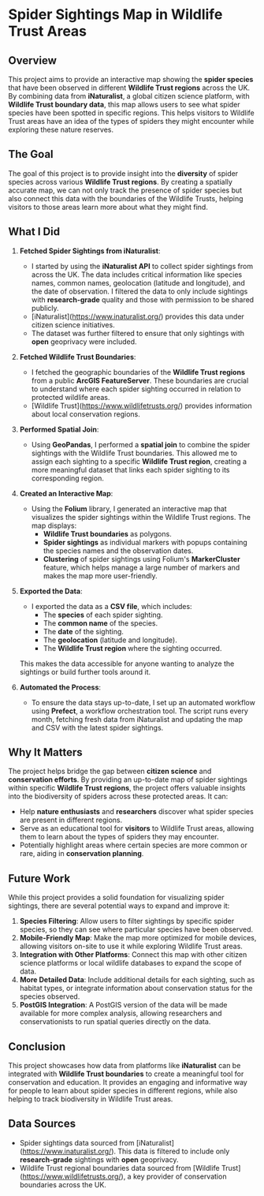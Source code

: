 
* Spider Sightings Map in Wildlife Trust Areas

** Overview

This project aims to provide an interactive map showing the *spider species* that have been observed in different *Wildlife Trust regions* across the UK. By combining data from *iNaturalist*, a global citizen science platform, with *Wildlife Trust boundary data*, this map allows users to see what spider species have been spotted in specific regions. This helps visitors to Wildlife Trust areas have an idea of the types of spiders they might encounter while exploring these nature reserves.

** The Goal

The goal of this project is to provide insight into the *diversity* of spider species across various *Wildlife Trust regions*. By creating a spatially accurate map, we can not only track the presence of spider species but also connect this data with the boundaries of the Wildlife Trusts, helping visitors to those areas learn more about what they might find.

** What I Did

1. *Fetched Spider Sightings from iNaturalist*:
   - I started by using the *iNaturalist API* to collect spider sightings from across the UK. The data includes critical information like species names, common names, geolocation (latitude and longitude), and the date of observation. I filtered the data to only include sightings with *research-grade* quality and those with permission to be shared publicly.
   - [iNaturalist](https://www.inaturalist.org/) provides this data under citizen science initiatives.
   - The dataset was further filtered to ensure that only sightings with *open* geoprivacy were included.
   
2. *Fetched Wildlife Trust Boundaries*:
   - I fetched the geographic boundaries of the *Wildlife Trust regions* from a public *ArcGIS FeatureServer*. These boundaries are crucial to understand where each spider sighting occurred in relation to protected wildlife areas.
   - [Wildlife Trust](https://www.wildlifetrusts.org/) provides information about local conservation regions.

3. *Performed Spatial Join*:
   - Using *GeoPandas*, I performed a *spatial join* to combine the spider sightings with the Wildlife Trust boundaries. This allowed me to assign each sighting to a specific *Wildlife Trust region*, creating a more meaningful dataset that links each spider sighting to its corresponding region.

4. *Created an Interactive Map*:
   - Using the *Folium* library, I generated an interactive map that visualizes the spider sightings within the Wildlife Trust regions. The map displays:
     - *Wildlife Trust boundaries* as polygons.
     - *Spider sightings* as individual markers with popups containing the species names and the observation dates.
     - *Clustering* of spider sightings using Folium's *MarkerCluster* feature, which helps manage a large number of markers and makes the map more user-friendly.

5. *Exported the Data*:
   - I exported the data as a *CSV file*, which includes:
     - The *species* of each spider sighting.
     - The *common name* of the species.
     - The *date* of the sighting.
     - The *geolocation* (latitude and longitude).
     - The *Wildlife Trust region* where the sighting occurred.
   This makes the data accessible for anyone wanting to analyze the sightings or build further tools around it.

6. *Automated the Process*:
   - To ensure the data stays up-to-date, I set up an automated workflow using *Prefect*, a workflow orchestration tool. The script runs every month, fetching fresh data from iNaturalist and updating the map and CSV with the latest spider sightings.

** Why It Matters

The project helps bridge the gap between *citizen science* and *conservation efforts*. By providing an up-to-date map of spider sightings within specific *Wildlife Trust regions*, the project offers valuable insights into the biodiversity of spiders across these protected areas. It can:
- Help *nature enthusiasts* and *researchers* discover what spider species are present in different regions.
- Serve as an educational tool for *visitors* to Wildlife Trust areas, allowing them to learn about the types of spiders they may encounter.
- Potentially highlight areas where certain species are more common or rare, aiding in *conservation planning*.

** Future Work

While this project provides a solid foundation for visualizing spider sightings, there are several potential ways to expand and improve it:

1. *Species Filtering*: Allow users to filter sightings by specific spider species, so they can see where particular species have been observed.
2. *Mobile-Friendly Map*: Make the map more optimized for mobile devices, allowing visitors on-site to use it while exploring Wildlife Trust areas.
3. *Integration with Other Platforms*: Connect this map with other citizen science platforms or local wildlife databases to expand the scope of data.
4. *More Detailed Data*: Include additional details for each sighting, such as habitat types, or integrate information about conservation status for the species observed.
5. *PostGIS Integration*: A PostGIS version of the data will be made available for more complex analysis, allowing researchers and conservationists to run spatial queries directly on the data.

** Conclusion

This project showcases how data from platforms like *iNaturalist* can be integrated with *Wildlife Trust boundaries* to create a meaningful tool for conservation and education. It provides an engaging and informative way for people to learn about spider species in different regions, while also helping to track biodiversity in Wildlife Trust areas.

** Data Sources

- Spider sightings data sourced from [iNaturalist](https://www.inaturalist.org/). This data is filtered to include only *research-grade* sightings with *open* geoprivacy.
- Wildlife Trust regional boundaries data sourced from [Wildlife Trust](https://www.wildlifetrusts.org/), a key provider of conservation boundaries across the UK.
